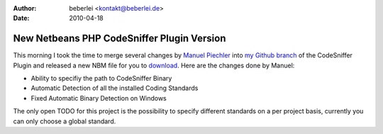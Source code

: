 :author: beberlei <kontakt@beberlei.de>
:date: 2010-04-18

New Netbeans PHP CodeSniffer Plugin Version
===========================================

This morning I took the time to merge several changes by `Manuel
Piechler <http://manuel-pichler.de/>`_ into `my Github
branch <http://github.com/beberlei/netbeans-php-enhancements>`_ of the
CodeSniffer Plugin and released a new NBM file for you to
`download <http://github.com/beberlei/netbeans-php-enhancements/downloads>`_.
Here are the changes done by Manuel:

-  Ability to specifiy the path to CodeSniffer Binary
-  Automatic Detection of all the installed Coding Standards
-  Fixed Automatic Binary Detection on Windows

The only open TODO for this project is the possibility to specify
different standards on a per project basis, currently you can only
choose a global standard.
